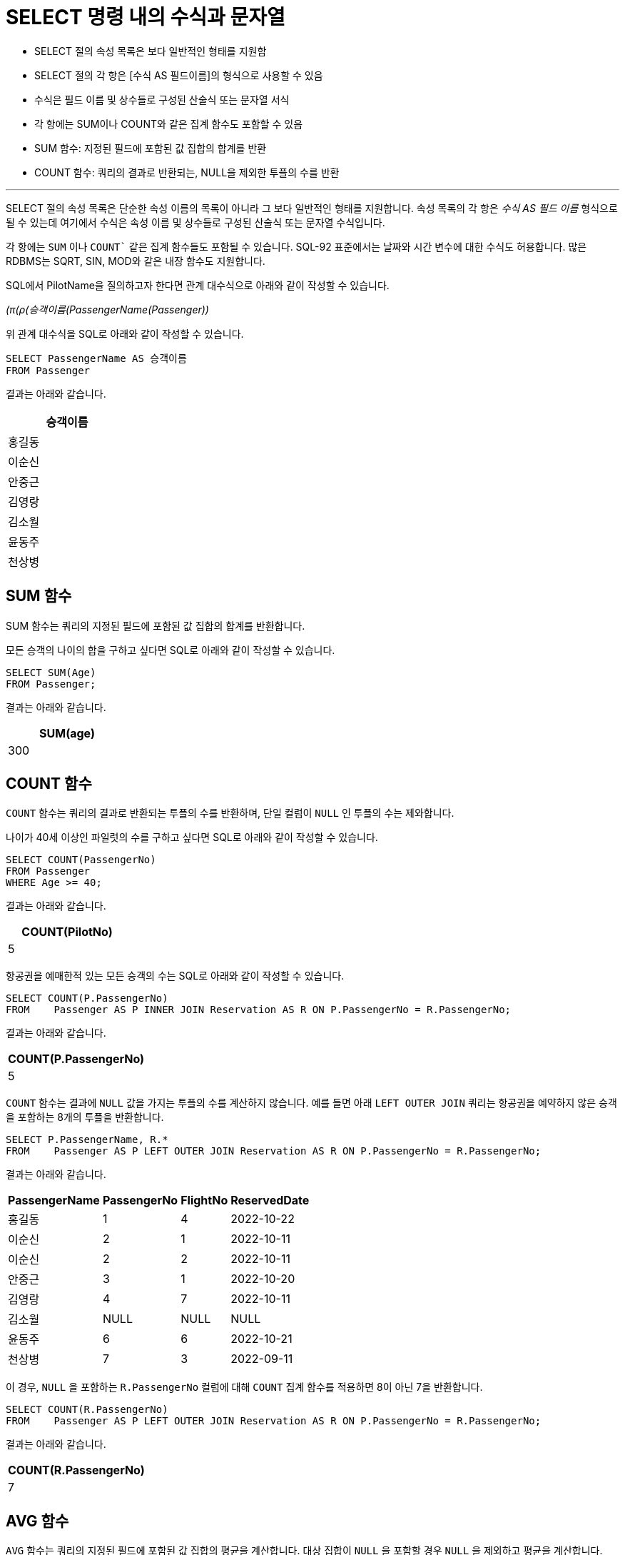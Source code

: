 = SELECT 명령 내의 수식과 문자열

* SELECT 절의 속성 목록은 보다 일반적인 형태를 지원함
* SELECT 절의 각 항은 [수식 AS 필드이름]의 형식으로 사용할 수 있음
* 수식은 필드 이름 및 상수들로 구성된 산술식 또는 문자열 서식
* 각 항에는 SUM이나 COUNT와 같은 집계 함수도 포함할 수 있음
* SUM 함수: 지정된 필드에 포함된 값 집합의 합계를 반환
* COUNT 함수: 쿼리의 결과로 반환되는, NULL을 제외한 투플의 수를 반환

---

SELECT 절의 속성 목록은 단순한 속성 이름의 목록이 아니라 그 보다 일반적인 형태를 지원합니다. 속성 목록의 각 항은 _수식 AS 필드 이름_ 형식으로 될 수 있는데 여기에서 수식은 속성 이름 및 상수들로 구성된 산술식 또는 문자열 수식입니다.

각 항에는 `SUM` 이나 `COUNT`` 같은 집계 함수들도 포함될 수 있습니다. SQL-92 표준에서는 날짜와 시간 변수에 대한 수식도 허용합니다. 많은 RDBMS는 SQRT, SIN, MOD와 같은 내장 함수도 지원합니다.

SQL에서 PilotName을 질의하고자 한다면 관계 대수식으로 아래와 같이 작성할 수 있습니다.

_(π(ρ(승객이름(PassengerName(Passenger))_

위 관계 대수식을 SQL로 아래와 같이 작성할 수 있습니다.

[source, sql]
----
SELECT PassengerName AS 승객이름
FROM Passenger
----

결과는 아래와 같습니다.

[%header, cols="1" width=20%]
|===
|승객이름
|홍길동
|이순신
|안중근
|김영랑
|김소월
|윤동주
|천상병
|===

== SUM 함수

SUM 함수는 쿼리의 지정된 필드에 포함된 값 집합의 합계를 반환합니다.

모든 승객의 나이의 합을 구하고 싶다면 SQL로 아래와 같이 작성할 수 있습니다.

[source, sql]
----
SELECT SUM(Age)
FROM Passenger;
----

결과는 아래와 같습니다.

[%header, cols="1" width=20%]
|===
|SUM(age)
|300
|===

== COUNT 함수

`COUNT` 함수는 쿼리의 결과로 반환되는 투플의 수를 반환하며, 단일 컬럼이 `NULL` 인 투플의 수는 제와합니다.

나이가 40세 이상인 파일럿의 수를 구하고 싶다면 SQL로 아래와 같이 작성할 수 있습니다.

[source, sql]
----
SELECT COUNT(PassengerNo)
FROM Passenger
WHERE Age >= 40;
----

결과는 아래와 같습니다.

[%header, cols="1" width=20%]
|===
|COUNT(PilotNo)
|5
|===

항공권을 예매한적 있는 모든 승객의 수는 SQL로 아래와 같이 작성할 수 있습니다.

[source, sql]
----
SELECT COUNT(P.PassengerNo)
FROM 	Passenger AS P INNER JOIN Reservation AS R ON P.PassengerNo = R.PassengerNo;
----

결과는 아래와 같습니다.

[%header, cols="1" width=20%]
|===
|COUNT(P.PassengerNo)
|5
|===

`COUNT` 함수는 결과에 `NULL` 값을 가지는 투플의 수를 계산하지 않습니다. 예를 들면 아래 `LEFT OUTER JOIN` 쿼리는 항공권을 예약하지 않은 승객을 포함하는 8개의 투플을 반환합니다.

[source, sql]
----
SELECT P.PassengerName, R.*
FROM 	Passenger AS P LEFT OUTER JOIN Reservation AS R ON P.PassengerNo = R.PassengerNo;
----

결과는 아래와 같습니다.


[%header, cols="2,1,1,2" width=20%]
|===
|PassengerName	|PassengerNo	|FlightNo	|ReservedDate
|홍길동	|1	|4	|2022-10-22
|이순신	|2	|1	|2022-10-11
|이순신	|2	|2	|2022-10-11
|안중근	|3	|1	|2022-10-20
|김영랑	|4	|7	|2022-10-11
|김소월	|NULL	|NULL	|NULL
|윤동주	|6	|6	|2022-10-21
|천상병	|7	|3	|2022-09-11
|===

이 경우, `NULL` 을 포함하는 `R.PassengerNo` 컬럼에 대해 `COUNT` 집계 함수를 적용하면 8이 아닌 7을 반환합니다.

[source, sql]
----
SELECT COUNT(R.PassengerNo)
FROM 	Passenger AS P LEFT OUTER JOIN Reservation AS R ON P.PassengerNo = R.PassengerNo;
----

결과는 아래와 같습니다.

[%header, cols="1" width=20%]
|===
|COUNT(R.PassengerNo)
|7
|===

== AVG 함수
`AVG` 함수는 쿼리의 지정된 필드에 포함된 값 집합의 평균을 계산합니다. 대상 집합이 `NULL` 을 포함할 경우 `NULL` 을 제외하고 평균을 계산합니다.

모든 승객 나이의 평균을 구하고 싶다면 SQL로 아래와 같이 작성할 수 있습니다. 

[source, sql]
----
SELECT AVG(Age)
FROM Passenger
----

결과는 아래와 같습니다.

[%header, cols="1" width=20%]
|===
|AVG(Age)
|44.6667
|===

link:./15_from_clause.adoc[다음: FROM 절]